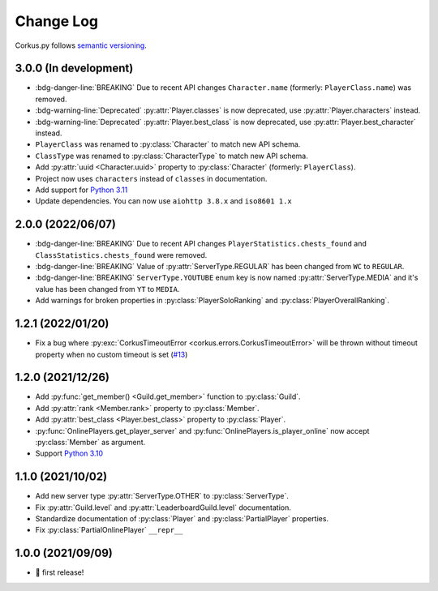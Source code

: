 Change Log
==========

Corkus.py follows `semantic versioning <http://semver.org/>`_.

.. py:currentmodule:: corkus.objects


3.0.0 (In development) 
----------------------

- :bdg-danger-line:`BREAKING` Due to recent API changes ``Character.name`` (formerly: ``PlayerClass.name``) was removed.
- :bdg-warning-line:`Deprecated` :py:attr:`Player.classes` is now deprecated, use :py:attr:`Player.characters` instead.
- :bdg-warning-line:`Deprecated` :py:attr:`Player.best_class` is now deprecated, use :py:attr:`Player.best_character` instead.
- ``PlayerClass`` was renamed to :py:class:`Character` to match new API schema.
- ``ClassType`` was renamed to :py:class:`CharacterType` to match new API schema.
- Add :py:attr:`uuid <Character.uuid>` property to :py:class:`Character` (formerly: ``PlayerClass``).
- Project now uses ``characters`` instead of ``classes`` in documentation.
- Add support for `Python 3.11 <https://docs.python.org/3/whatsnew/3.11.html>`_
- Update dependencies. You can now use ``aiohttp 3.8.x`` and ``iso8601 1.x``

2.0.0 (2022/06/07)
------------------

- :bdg-danger-line:`BREAKING` Due to recent API changes ``PlayerStatistics.chests_found`` and
  ``ClassStatistics.chests_found`` were removed.
- :bdg-danger-line:`BREAKING` Value of :py:attr:`ServerType.REGULAR` has been changed from ``WC`` to ``REGULAR``.
- :bdg-danger-line:`BREAKING` ``ServerType.YOUTUBE`` enum key is now named :py:attr:`ServerType.MEDIA` and it's 
  value has been changed from ``YT`` to ``MEDIA``.
- Add warnings for broken properties in :py:class:`PlayerSoloRanking` and :py:class:`PlayerOverallRanking`.

1.2.1 (2022/01/20)
------------------

- Fix a bug where :py:exc:`CorkusTimeoutError <corkus.errors.CorkusTimeoutError>` will be thrown without timeout property
  when no custom timeout is set (`#13 <https://github.com/MrBartusek/corkus.py/pull/13>`_)

1.2.0 (2021/12/26)
------------------

- Add :py:func:`get_member() <Guild.get_member>` function to :py:class:`Guild`.
- Add :py:attr:`rank <Member.rank>` property to :py:class:`Member`.
- Add :py:attr:`best_class <Player.best_class>` property to :py:class:`Player`.
- :py:func:`OnlinePlayers.get_player_server` and :py:func:`OnlinePlayers.is_player_online` now accept :py:class:`Member` as argument.
- Support `Python 3.10 <https://docs.python.org/3/whatsnew/3.10.html>`_

1.1.0 (2021/10/02)
------------------

- Add new server type :py:attr:`ServerType.OTHER` to :py:class:`ServerType`.
- Fix :py:attr:`Guild.level` and :py:attr:`LeaderboardGuild.level` documentation.
- Standardize documentation of :py:class:`Player` and :py:class:`PartialPlayer` properties.
- Fix :py:class:`PartialOnlinePlayer` ``__repr__``

1.0.0 (2021/09/09)
------------------

- 🎉 first release!
